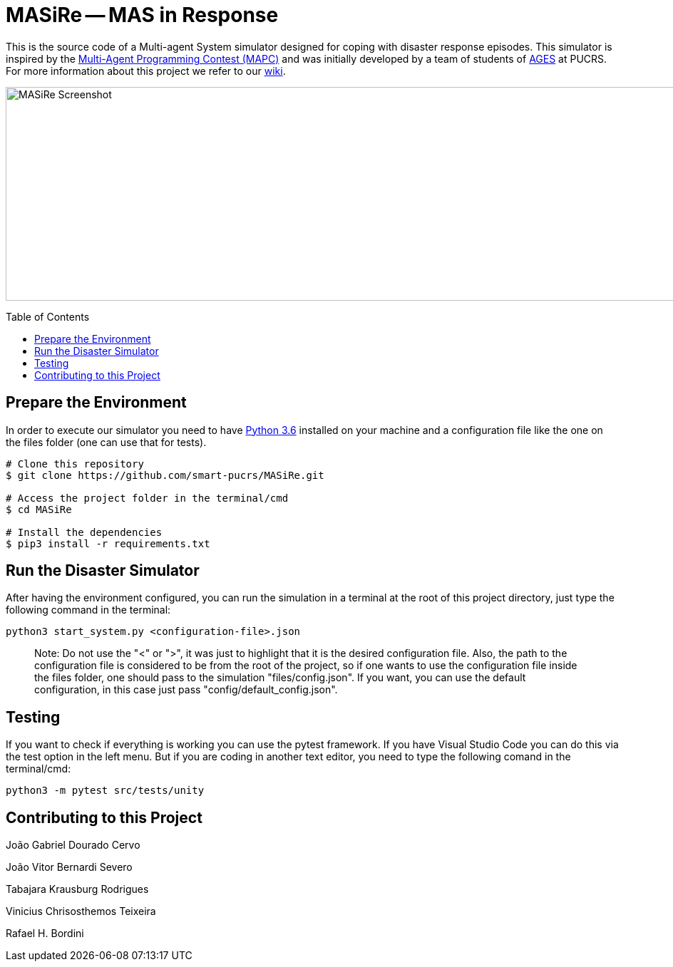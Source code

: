 MASiRe -- MAS in Response
=========================
:toc:
:toc-placement: preamble
:ages: AGES

This is the source code of a Multi-agent System simulator designed for coping with disaster response episodes. This simulator is inspired by the https://multiagentcontest.org/2018/[Multi-Agent Programming Contest (MAPC)] and was initially developed by a team of students of http://www.ages.pucrs.br/[AGES] at PUCRS. For more information about this project we refer to our https://github.com/smart-pucrs/MASiRe/wiki/[wiki].

image::https://raw.githubusercontent.com/wiki/smart-pucrs/MASiRe/img/masire-screenshot.png[MASiRe Screenshot,1000,300]

// Need some preamble to get TOC:
{empty}

== Prepare the Environment
In order to execute our simulator you need to have https://www.python.org/downloads/release/python-365/[Python 3.6] installed on your machine and a configuration file like the one on the files folder (one can use that for tests).

```bash
# Clone this repository
$ git clone https://github.com/smart-pucrs/MASiRe.git

# Access the project folder in the terminal/cmd
$ cd MASiRe

# Install the dependencies
$ pip3 install -r requirements.txt
```

== Run the Disaster Simulator
After having the environment configured, you can run the simulation in a terminal at the root of this project directory, just type the following command in the terminal:

`python3 start_system.py <configuration-file>.json`

> Note: Do not use the "<" or ">", it was just to highlight that it is the desired configuration file. Also, the path to the configuration file is considered to be from the root of the project, so if one wants to use the configuration file inside the files folder, one should pass to the simulation "files/config.json". If you want, you can use the default configuration, in this case just pass "config/default_config.json".

== Testing
If you want to check if everything is working you can use the pytest framework. If you have Visual Studio Code you can do this via the test option in the left menu. But if you are coding in another text editor, you need to type the following comand in the terminal/cmd: 

`python3 -m pytest src/tests/unity`

== Contributing to this Project

João Gabriel Dourado Cervo

João Vitor Bernardi Severo

Tabajara Krausburg Rodrigues

Vinicius Chrisosthemos Teixeira

Rafael H. Bordini
